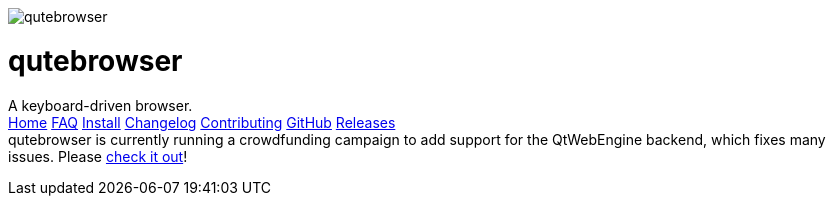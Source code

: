 +++
<div id="headline">
	<img class="qutebrowser-logo" src="icons/qutebrowser.svg" alt="qutebrowser" />
	<div class="text">
		<h1>qutebrowser</h1>
		A keyboard-driven browser.
	</div>
</div>
<div id="menu">
	<a href="index.html">Home</a>
	<a href="FAQ.html">FAQ</a>
	<a href="INSTALL.html">Install</a>
	<a href="CHANGELOG.html">Changelog</a>
	<a href="CONTRIBUTING.html">Contributing</a>
	<a href="https://www.github.com/The-Compiler/qutebrowser">GitHub</a>
	<a href="https://github.com/The-Compiler/qutebrowser/releases">Releases</a>
</div>
<div id="crowdfunding">
qutebrowser is currently running a crowdfunding campaign to add support for the QtWebEngine backend, which fixes many issues. Please <a href="http://igg.me/at/qutebrowser">check it out</a>!
</div>
+++
